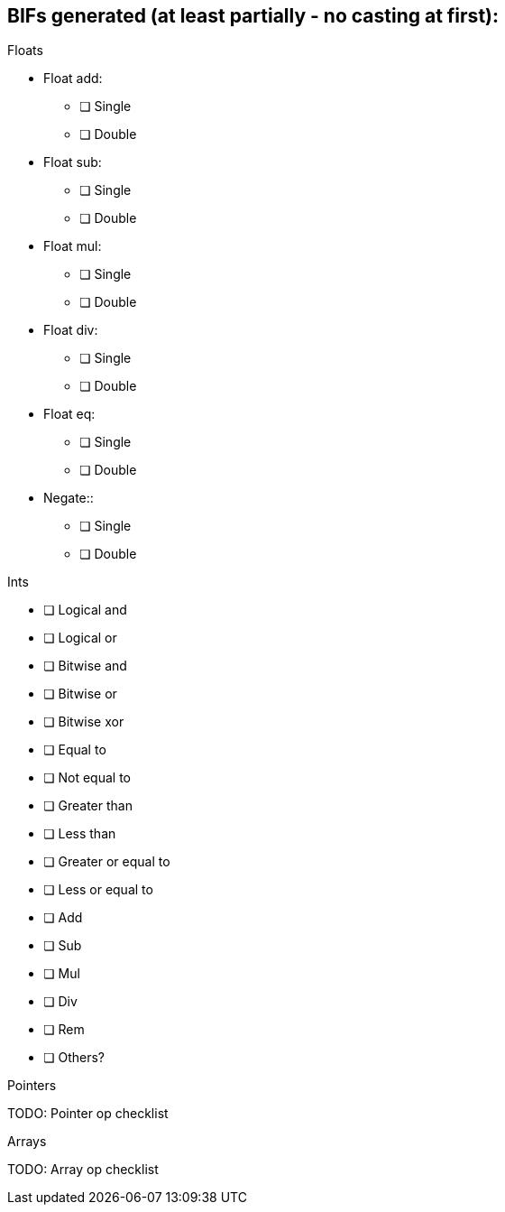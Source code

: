 == BIFs generated (at least partially - no casting at first):

.Floats
* Float add:
** [ ] Single
** [ ] Double
* Float sub:
** [ ] Single
** [ ] Double
* Float mul:
** [ ] Single
** [ ] Double
* Float div:
** [ ] Single
** [ ] Double
* Float eq:
** [ ] Single
** [ ] Double
* Negate::
** [ ] Single
** [ ] Double

.Ints
* [ ] Logical and
* [ ] Logical or
* [ ] Bitwise and
* [ ] Bitwise or
* [ ] Bitwise xor
* [ ] Equal to
* [ ] Not equal to
* [ ] Greater than
* [ ] Less than
* [ ] Greater or equal to
* [ ] Less or equal to
* [ ] Add
* [ ] Sub
* [ ] Mul
* [ ] Div
* [ ] Rem
* [ ] Others?


.Pointers
TODO: Pointer op checklist

.Arrays
TODO: Array op checklist
